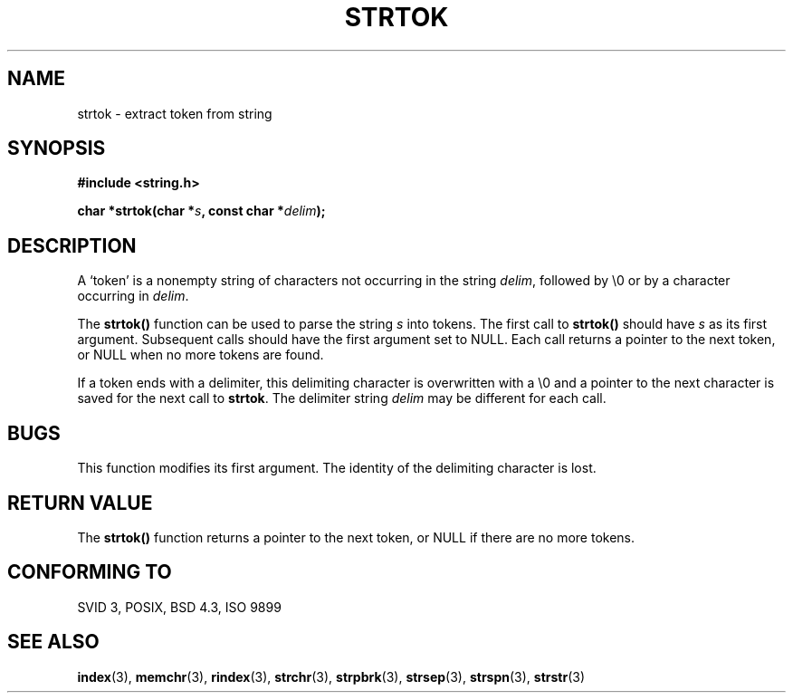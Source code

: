 .\" Copyright (C) 1996 Andries Brouwer (aeb@cwi.nl)
.\"
.\" Permission is granted to make and distribute verbatim copies of this
.\" manual provided the copyright notice and this permission notice are
.\" preserved on all copies.
.\"
.\" Permission is granted to copy and distribute modified versions of this
.\" manual under the conditions for verbatim copying, provided that the
.\" entire resulting derived work is distributed under the terms of a
.\" permission notice identical to this one
.\" 
.\" Since the Linux kernel and libraries are constantly changing, this
.\" manual page may be incorrect or out-of-date.  The author(s) assume no
.\" responsibility for errors or omissions, or for damages resulting from
.\" the use of the information contained herein.  The author(s) may not
.\" have taken the same level of care in the production of this manual,
.\" which is licensed free of charge, as they might when working
.\" professionally.
.\" 
.\" Formatted or processed versions of this manual, if unaccompanied by
.\" the source, must acknowledge the copyright and authors of this work.
.\"
.\" Rewritten old page, 960210, aeb@cwi.nl
.TH STRTOK 3  "Februari 10, 1996" "GNU" "Linux Programmer's Manual"
.SH NAME
strtok \- extract token from string
.SH SYNOPSIS
.nf
.B #include <string.h>
.sp
.BI "char *strtok(char *" s ", const char *" delim );
.fi
.SH DESCRIPTION
A `token' is a nonempty string of characters not occurring in
the string \fIdelim\fP, followed by \e0 or by a character occurring
in \fIdelim\fP.
.PP
The \fBstrtok()\fP function can be used to parse the string \fIs\fP
into tokens. The first call to \fBstrtok()\fP should have \fIs\fP
as its first argument. Subsequent calls should have the first argument
set to NULL. Each call returns a pointer to the next token, or NULL
when no more tokens are found.
.PP
If a token ends with a delimiter, this delimiting character is
overwritten with a \e0 and a pointer to the next character is
saved for the next call to \fBstrtok\fP.
The delimiter string \fIdelim\fP may be different for each call.
.SH "BUGS"
This function modifies its first argument.
The identity of the delimiting character is lost.
.SH "RETURN VALUE"
The \fBstrtok()\fP function returns a pointer to the next token, or
NULL if there are no more tokens.
.SH "CONFORMING TO"
SVID 3, POSIX, BSD 4.3, ISO 9899
.SH "SEE ALSO"
.BR index "(3), " memchr "(3), " rindex "(3), " strchr (3),
.BR strpbrk "(3), " strsep "(3), " strspn "(3), " strstr (3)
